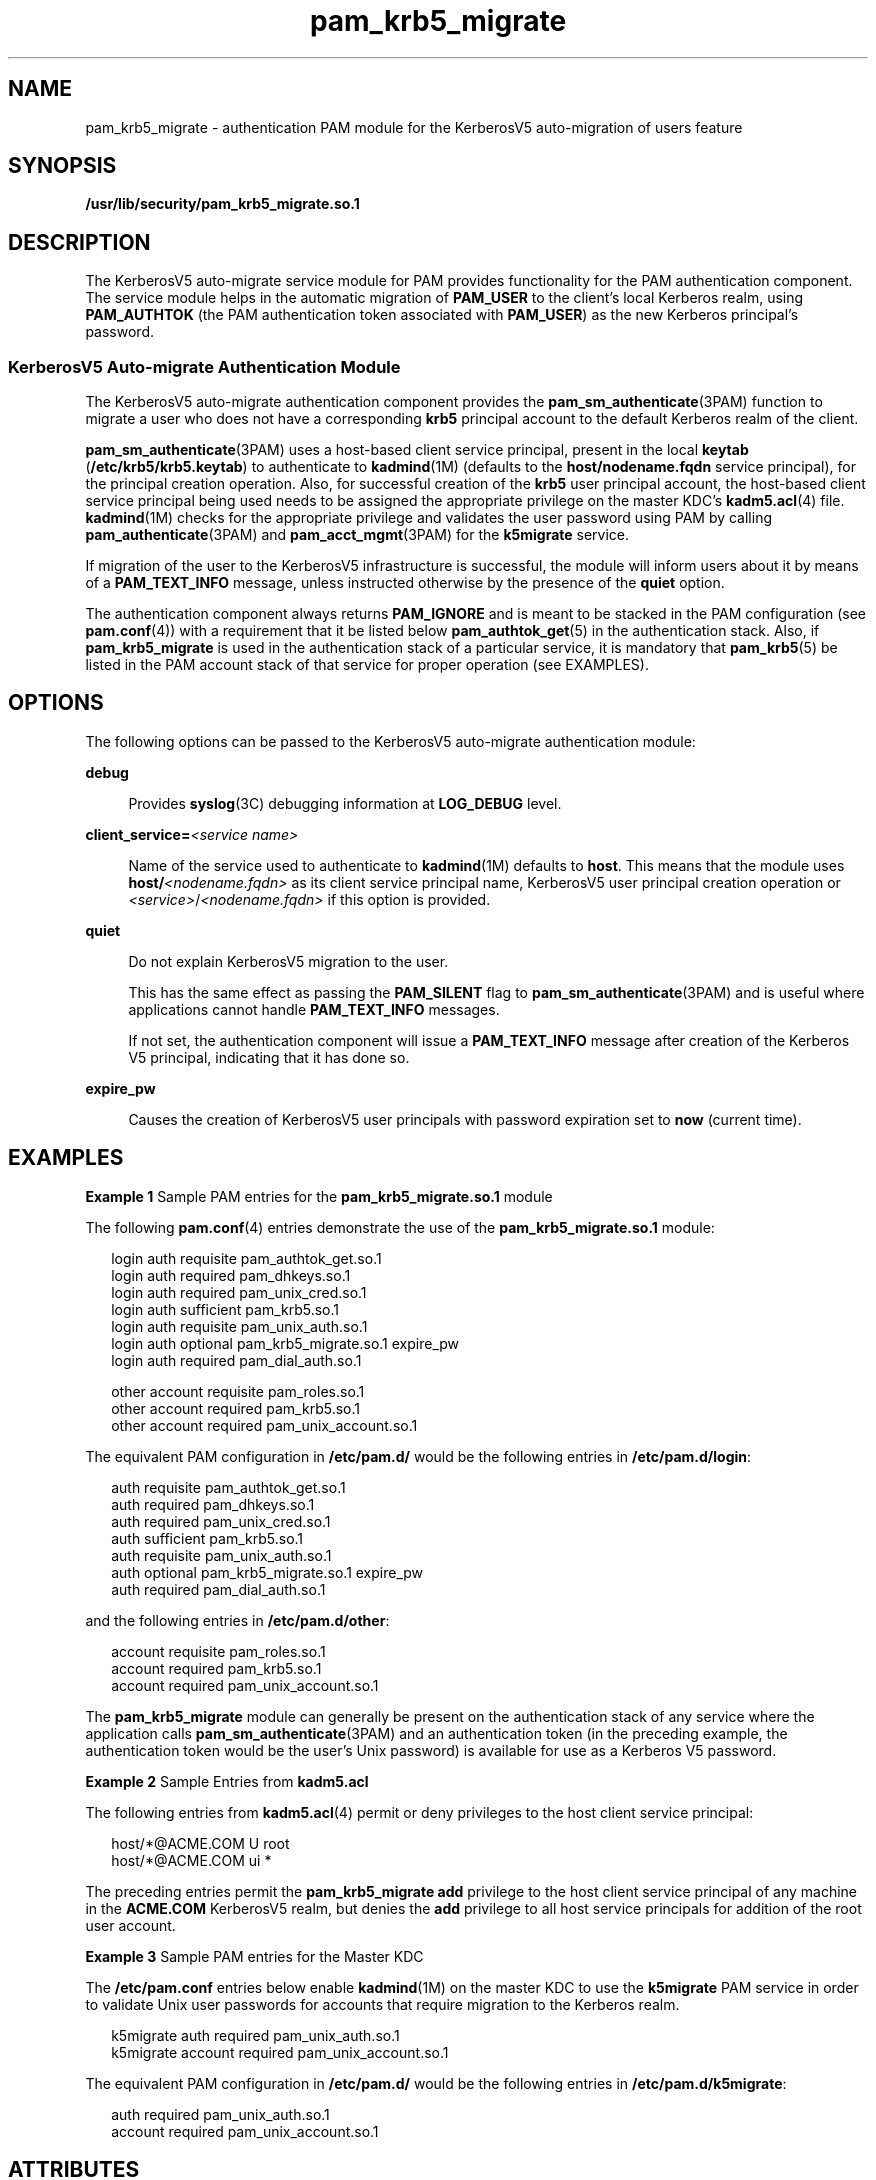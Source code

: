 '\" te
.\" Copyright (c) 2004, 2012, Oracle and/or its affiliates. All rights reserved.
.TH pam_krb5_migrate 5 "22 May 2012" "SunOS 5.11" "Standards, Environments, and Macros"
.SH NAME
pam_krb5_migrate \- authentication PAM module for the KerberosV5 auto-migration of users feature
.SH SYNOPSIS
.LP
.nf
\fB/usr/lib/security/pam_krb5_migrate.so.1\fR
.fi

.SH DESCRIPTION
.sp
.LP
The KerberosV5 auto-migrate service module for PAM provides functionality for the PAM authentication component. The service module helps in the automatic migration of \fBPAM_USER\fR to the client's local Kerberos realm, using \fBPAM_AUTHTOK\fR (the PAM authentication token associated with \fBPAM_USER\fR) as the new Kerberos principal's password.
.SS "KerberosV5 Auto-migrate Authentication Module"
.sp
.LP
The KerberosV5 auto-migrate authentication component provides the \fBpam_sm_authenticate\fR(3PAM) function to migrate a user who does not have a corresponding \fBkrb5\fR principal account to the default Kerberos realm of the client.
.sp
.LP
\fBpam_sm_authenticate\fR(3PAM) uses a host-based client service principal, present in the local \fBkeytab\fR (\fB/etc/krb5/krb5.keytab\fR) to authenticate to \fBkadmind\fR(1M) (defaults to the \fBhost/nodename.fqdn\fR service principal), for the principal creation operation. Also, for successful creation of the \fBkrb5\fR user principal account, the host-based client service principal being used needs to be assigned the appropriate privilege on the master KDC's \fBkadm5.acl\fR(4) file. \fBkadmind\fR(1M) checks for the appropriate privilege and validates the user password using PAM by calling \fBpam_authenticate\fR(3PAM) and \fBpam_acct_mgmt\fR(3PAM) for the \fBk5migrate\fR service.
.sp
.LP
If migration of the user to the KerberosV5 infrastructure is successful, the module will inform users about it by means of a \fBPAM_TEXT_INFO\fR message, unless instructed otherwise by the presence of the \fBquiet\fR option.
.sp
.LP
The authentication component always returns \fBPAM_IGNORE\fR and is meant to be stacked in the PAM configuration (see \fBpam.conf\fR(4)) with a requirement that it be listed below \fBpam_authtok_get\fR(5) in the authentication stack. Also, if \fBpam_krb5_migrate\fR is used in the authentication stack of a particular service, it is mandatory that \fBpam_krb5\fR(5) be listed in the PAM account stack of that service for proper operation (see EXAMPLES).
.SH OPTIONS
.sp
.LP
The following options can be passed to the KerberosV5 auto-migrate authentication module:
.sp
.ne 2
.mk
.na
\fB\fBdebug\fR\fR
.ad
.sp .6
.RS 4n
Provides \fBsyslog\fR(3C) debugging information at \fBLOG_DEBUG\fR level.
.RE

.sp
.ne 2
.mk
.na
\fB\fBclient_service=\fR\fI<service name>\fR\fR
.ad
.sp .6
.RS 4n
Name of the service used to authenticate to \fBkadmind\fR(1M) defaults to \fBhost\fR. This means that the module uses \fBhost/\fR\fI<nodename.fqdn>\fR as its client service principal name, KerberosV5 user principal creation operation or \fI<service>\fR/\fI<nodename.fqdn>\fR if this option is provided.
.RE

.sp
.ne 2
.mk
.na
\fB\fBquiet\fR\fR
.ad
.sp .6
.RS 4n
Do not explain KerberosV5 migration to the user.
.sp
This has the same effect as passing the \fBPAM_SILENT\fR flag to \fBpam_sm_authenticate\fR(3PAM) and is useful where applications cannot handle \fBPAM_TEXT_INFO\fR messages.
.sp
If not set, the authentication component will issue a \fBPAM_TEXT_INFO\fR message after creation of the Kerberos V5 principal, indicating that it has done so.
.RE

.sp
.ne 2
.mk
.na
\fB\fBexpire_pw\fR\fR
.ad
.sp .6
.RS 4n
Causes the creation of KerberosV5 user principals with password expiration set to \fBnow\fR (current time).
.RE

.SH EXAMPLES
.LP
\fBExample 1 \fRSample PAM entries for the \fBpam_krb5_migrate.so.1\fR module
.sp
.LP
The following \fBpam.conf\fR(4) entries demonstrate the use of the \fBpam_krb5_migrate.so.1\fR module:

.sp
.in +2
.nf
login       auth requisite          pam_authtok_get.so.1
login       auth required           pam_dhkeys.so.1
login       auth required           pam_unix_cred.so.1
login       auth sufficient         pam_krb5.so.1
login       auth requisite          pam_unix_auth.so.1
login       auth optional           pam_krb5_migrate.so.1 expire_pw
login       auth required           pam_dial_auth.so.1

other   account requisite       pam_roles.so.1
other   account required        pam_krb5.so.1
other   account required        pam_unix_account.so.1
.fi
.in -2

.sp
.LP
The equivalent PAM configuration in \fB/etc/pam.d/\fR would be the following entries in \fB/etc/pam.d/login\fR:

.sp
.in +2
.nf
auth    requisite          pam_authtok_get.so.1
auth    required           pam_dhkeys.so.1
auth    required           pam_unix_cred.so.1
auth    sufficient         pam_krb5.so.1
auth    requisite          pam_unix_auth.so.1
auth    optional           pam_krb5_migrate.so.1 expire_pw
auth    required           pam_dial_auth.so.1
.fi
.in -2

.sp
.LP
and the following entries in \fB/etc/pam.d/other\fR:

.sp
.in +2
.nf
account requisite              pam_roles.so.1
account required               pam_krb5.so.1
account required               pam_unix_account.so.1
.fi
.in -2

.sp
.LP
The \fBpam_krb5_migrate\fR module can generally be present on the authentication stack of any service where the application calls \fBpam_sm_authenticate\fR(3PAM) and an authentication token (in the preceding example, the authentication token would be the user's Unix password) is available for use as a Kerberos V5 password.

.LP
\fBExample 2 \fRSample Entries from \fBkadm5.acl\fR
.sp
.LP
The following entries from \fBkadm5.acl\fR(4) permit or deny privileges to the host client service principal:

.sp
.in +2
.nf
host/*@ACME.COM U root
host/*@ACME.COM ui *
.fi
.in -2

.sp
.LP
The preceding entries permit the \fBpam_krb5_migrate\fR \fBadd\fR privilege to the host client service principal of any machine in the \fBACME.COM\fR KerberosV5 realm, but denies the \fBadd\fR privilege to all host service principals for addition of the root user account.

.LP
\fBExample 3 \fRSample PAM entries for the Master KDC
.sp
.LP
The \fB/etc/pam.conf\fR entries below enable \fBkadmind\fR(1M) on the master KDC to use the \fBk5migrate\fR PAM service in order to validate Unix user passwords for accounts that require migration to the Kerberos realm.

.sp
.in +2
.nf
k5migrate        auth    required        pam_unix_auth.so.1
k5migrate        account required        pam_unix_account.so.1
.fi
.in -2

.sp
.LP
The equivalent PAM configuration in \fB/etc/pam.d/\fR would be the following entries in \fB/etc/pam.d/k5migrate\fR:

.sp
.in +2
.nf
auth    required        pam_unix_auth.so.1
account required        pam_unix_account.so.1
.fi
.in -2

.SH ATTRIBUTES
.sp
.LP
See \fBattributes\fR(5) for a description of the following attribute:
.sp

.sp
.TS
tab() box;
cw(2.75i) |cw(2.75i) 
lw(2.75i) |lw(2.75i) 
.
ATTRIBUTE TYPEATTRIBUTE VALUE
_
Interface StabilityCommitted
.TE

.SH SEE ALSO
.sp
.LP
\fBkadmind\fR(1M), \fBsyslog\fR(3C), \fBpam_authenticate\fR(3PAM), \fBpam_acct_mgmt\fR(3PAM), \fBpam_sm_authenticate\fR(3PAM), \fBkadm5.acl\fR(4), \fBpam.conf\fR(4), \fBattributes\fR(5), \fBpam_authtok_get\fR(5), \fBpam_krb5\fR(5)
